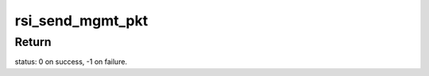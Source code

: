 .. -*- coding: utf-8; mode: rst -*-
.. src-file: drivers/net/wireless/rsi/rsi_91x_hal.c

.. _`rsi_send_mgmt_pkt`:

rsi_send_mgmt_pkt
=================

.. c:function:: int rsi_send_mgmt_pkt(struct rsi_common *common, struct sk_buff *skb)

    This functions sends the received management packet from driver to device.

    :param struct rsi_common \*common:
        Pointer to the driver private structure.

    :param struct sk_buff \*skb:
        Pointer to the socket buffer structure.

.. _`rsi_send_mgmt_pkt.return`:

Return
------

status: 0 on success, -1 on failure.

.. This file was automatic generated / don't edit.

